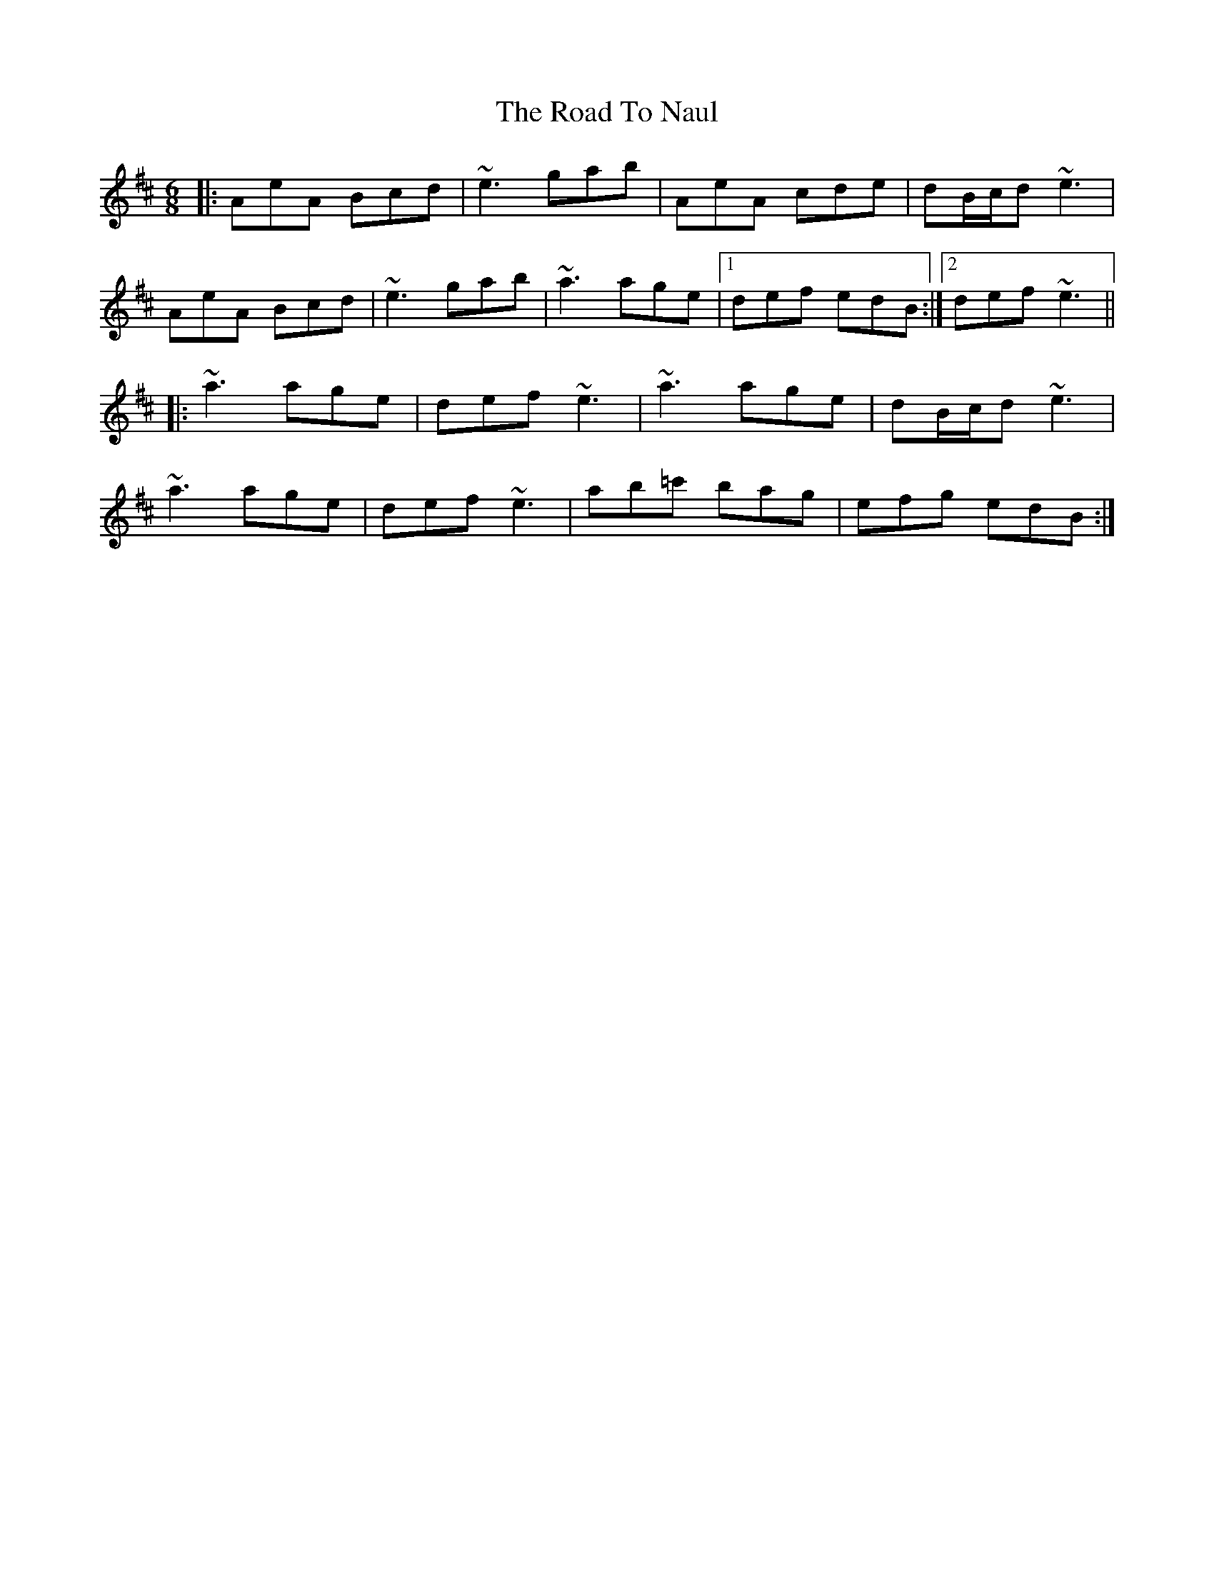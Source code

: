 X: 34766
T: Road To Naul, The
R: jig
M: 6/8
K: Amixolydian
|:AeA Bcd|~e3 gab|AeA cde|dB/c/d ~e3|
AeA Bcd|~e3 gab|~a3 age|1 def edB:|2 def ~e3||
|:~a3 age|def ~e3|~a3 age|dB/c/d ~e3|
~a3 age|def ~e3|ab=c' bag|efg edB:|

